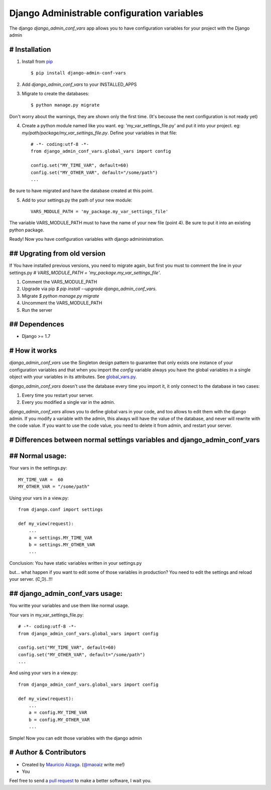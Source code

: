 ============================================
Django Administrable configuration variables
============================================

The django `django_admin_conf_vars` app allows you to have configuration variables for your project with the Django admin


# Installation
--------------

1. Install from `pip <https://pypi.python.org/pypi/django-admin-conf-vars>`_ ::

    $ pip install django-admin-conf-vars

2. Add `django_admin_conf_vars` to your INSTALLED_APPS

3. Migrate to create the databases::

        $ python manage.py migrate

Don't worry about the warnings, they are shown only the first time. (It's becouse the next configuration is not ready yet)

4. Create a python module named like you want. eg: 'my_var_settings_file.py' and put it into your project. eg: `my/path/package/my_var_settings_file.py`. Define your variables in that file::

    # -*- coding:utf-8 -*-
    from django_admin_conf_vars.global_vars import config

    config.set("MY_TIME_VAR", default=60)
    config.set("MY_OTHER_VAR", default="/some/path")
    ...

Be sure to have migrated and have the database created at this point.


5. Add to your settings.py the path of your new module::
    
    VARS_MODULE_PATH = 'my_package.my_var_settings_file'


The variable VARS_MODULE_PATH must to have the name of your new file (point 4). Be sure to put it into an existing python package.


Ready! Now you have configuration variables with django admininistration.


## Upgrating from old version
-----------------------------

If You have installed previous versions, you need to migrate again, but first you must to comment the line in your settings.py `# VARS_MODULE_PATH = 'my_package.my_var_settings_file'`.

1. Comment the VARS_MODULE_PATH

2. Upgrade via pip `$ pip install --upgrade django_admin_conf_vars`.

3. Migrate `$ python manage.py migrate`

4. Uncomment the VARS_MODULE_PATH

5. Run the server



## Dependences
--------------

* Django >= 1.7


# How it works
--------------
`django_admin_conf_vars` use the Singleton design pattern to guarantee that only exists one instance of your configuration variables and that when you import the `config` variable always you have the global variables in a single object with your variables in its attributes. See `global_vars.py <https://github.com/MaoAiz/django-admin-conf-vars/blob/master/django_admin_conf_vars/global_vars.py>`_.


`django_admin_conf_vars` doesn't use the database every time you import it, it only connect to the database in two cases:


1. Every time you restart your server.

2. Every you modified a single var in the admin.


`django_admin_conf_vars` allows you to define global vars in your code, and too allows to edit them with the django admin. If you modify a variable with the admin, this always will have the value of the database, and never will rewrite with the code value. If you want to use the code value, you need to delete it from admin, and restart your server.



# Differences between normal settings variables and django_admin_conf_vars
--------------------------------------------------------------------------

## Normal usage:
----------------
Your vars in the  settings.py::

    MY_TIME_VAR =  60
    MY_OTHER_VAR = "/some/path"


Using your vars in a view.py::

    from django.conf import settings

    def my_view(request):
        ...
        a = settings.MY_TIME_VAR
        b = settings.MY_OTHER_VAR
        ...


Conclusion: You have static variables written in your settings.py

but... what happen if you want to edit some of those variables in production? You need to edit the settings and reload your server. (Ͼ˳Ͽ)..!!!


## django_admin_conf_vars usage:
--------------------------------
You writte your variables and use them like normal usage.

Your vars in my_var_settings_file.py::

    # -*- coding:utf-8 -*-
    from django_admin_conf_vars.global_vars import config

    config.set("MY_TIME_VAR", default=60)
    config.set("MY_OTHER_VAR", default="/some/path")
    ...


And using your vars in a view.py::

    from django_admin_conf_vars.global_vars import config

    def my_view(request):
        ...
        a = config.MY_TIME_VAR
        b = config.MY_OTHER_VAR
        ...


Simple! Now you can edit those variables with the django admin



# Author & Contributors
-----------------------
* Created by `Mauricio Aizaga <https://github.com/maoaiz>`_. (`@maoaiz <https://twitter.com/maoaiz>`_ write me!)
* You

Feel free to send a `pull request <https://github.com/MaoAiz/django-admin-conf-vars/pulls>`_ to make a better software, I wait you.


